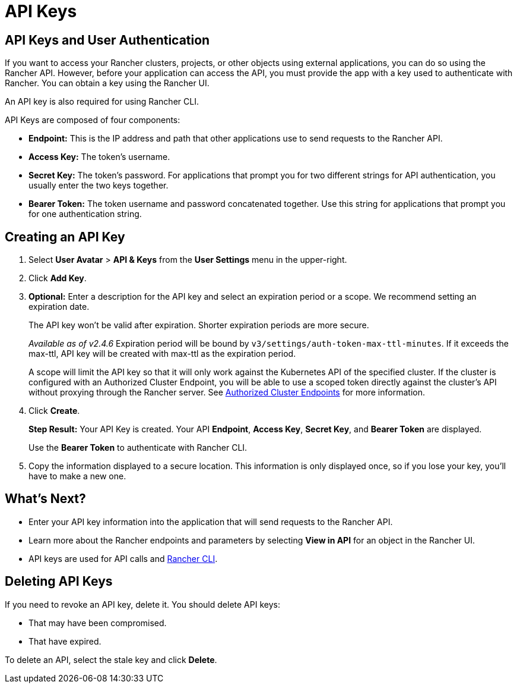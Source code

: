 = API Keys

== API Keys and User Authentication

If you want to access your Rancher clusters, projects, or other objects using external applications, you can do so using the Rancher API. However, before your application can access the API, you must provide the app with a key used to authenticate with Rancher. You can obtain a key using the Rancher UI.

An API key is also required for using Rancher CLI.

API Keys are composed of four components:

* *Endpoint:* This is the IP address and path that other applications use to send requests to the Rancher API.
* *Access Key:* The token's username.
* *Secret Key:* The token's password. For applications that prompt you for two different strings for API authentication, you usually enter the two keys together.
* *Bearer Token:* The token username and password concatenated together. Use this string for applications that prompt you for one authentication string.

== Creating an API Key

. Select *User Avatar* > *API & Keys* from the *User Settings* menu in the upper-right.
. Click *Add Key*.
. *Optional:* Enter a description for the API key and select an expiration period or a scope. We recommend setting an expiration date.
+
The API key won't be valid after expiration. Shorter expiration periods are more secure.
+
_Available as of v2.4.6_
 Expiration period will be bound by `v3/settings/auth-token-max-ttl-minutes`. If it exceeds the max-ttl, API key will be created with max-ttl as the expiration period.
+
A scope will limit the API key so that it will only work against the Kubernetes API of the specified cluster. If the cluster is configured with an Authorized Cluster Endpoint, you will be able to use a scoped token directly against the cluster's API without proxying through the Rancher server. See link:../../reference-guides/rancher-manager-architecture/communicating-with-downstream-user-clusters.adoc#4-authorized-cluster-endpoint[Authorized Cluster Endpoints] for more information.

. Click *Create*.
+
*Step Result:* Your API Key is created. Your API *Endpoint*, *Access Key*, *Secret Key*, and *Bearer Token* are displayed.
+
Use the *Bearer Token* to authenticate with Rancher CLI.

. Copy the information displayed to a secure location. This information is only displayed once, so if you lose your key, you'll have to make a new one.

== What's Next?

* Enter your API key information into the application that will send requests to the Rancher API.
* Learn more about the Rancher endpoints and parameters by selecting *View in API* for an object in the Rancher UI.
* API keys are used for API calls and xref:../cli-with-rancher/cli-with-rancher.adoc[Rancher CLI].

== Deleting API Keys

If you need to revoke an API key, delete it. You should delete API keys:

* That may have been compromised.
* That have expired.

To delete an API, select the stale key and click *Delete*.
